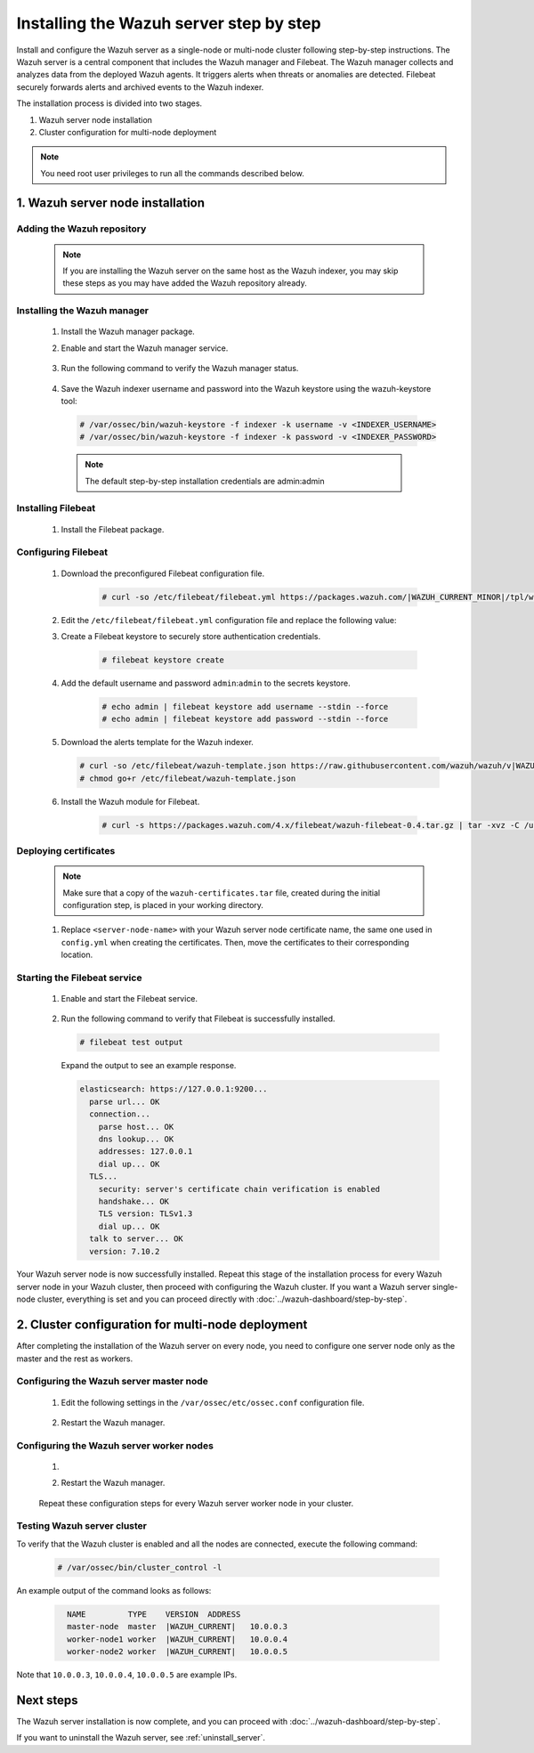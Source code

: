 .. Copyright (C) 2015, Wazuh, Inc.

.. meta::
   :description: The Wazuh server is in charge of analyzing the data received from the Wazuh agents. Install the Wazuh server in a single-node or multi-node configuration according to your environment needs.

Installing the Wazuh server step by step
========================================

Install and configure the Wazuh server as a single-node or multi-node cluster following step-by-step instructions. The Wazuh server is a central component that includes the Wazuh manager and Filebeat. The Wazuh manager collects and analyzes data from the deployed Wazuh agents. It triggers alerts when threats or anomalies are detected. Filebeat securely forwards alerts and archived events to the Wazuh indexer.

The installation process is divided into two stages.

#. Wazuh server node installation

#. Cluster configuration for multi-node deployment

.. note:: You need root user privileges to run all the commands described below.

1. Wazuh server node installation
----------------------------------
.. raw:: html

  <div class="accordion-section open">

Adding the Wazuh repository
^^^^^^^^^^^^^^^^^^^^^^^^^^^

  .. note::
    If you are installing the Wazuh server on the same host as the Wazuh indexer, you may skip these steps as you may have added the Wazuh repository already.

  ..
    Add the Wazuh repository to download the official Wazuh packages. As an alternative, you can download the Wazuh packages directly from :doc:`../packages-list`.

  .. tabs::


    .. group-tab:: Yum


      .. include:: /_templates/installations/common/yum/add-repository.rst



    .. group-tab:: APT


      .. include:: /_templates/installations/common/deb/add-repository.rst




Installing the Wazuh manager
^^^^^^^^^^^^^^^^^^^^^^^^^^^^

  #. Install the Wazuh manager package.

     .. tabs::

        .. group-tab:: Yum

           .. code-block:: console

              # yum -y install wazuh-manager|WAZUH_MANAGER_RPM_PKG_INSTALL|

        .. group-tab:: APT

           .. code-block:: console

              # apt-get -y install wazuh-manager|WAZUH_MANAGER_DEB_PKG_INSTALL|

  #. Enable and start the Wazuh manager service.

      .. include:: /_templates/installations/wazuh/common/enable_wazuh_manager_service.rst


  #. Run the following command to verify the Wazuh manager status.

      .. include:: /_templates/installations/wazuh/common/check_wazuh_manager.rst

  #. Save the Wazuh indexer username and password into the Wazuh keystore using the wazuh-keystore tool: 

    .. code-block:: console

       # /var/ossec/bin/wazuh-keystore -f indexer -k username -v <INDEXER_USERNAME>
       # /var/ossec/bin/wazuh-keystore -f indexer -k password -v <INDEXER_PASSWORD>   

    .. note:: The default step-by-step installation credentials are admin:admin

.. _wazuh_server_multi_node_filebeat:

Installing Filebeat
^^^^^^^^^^^^^^^^^^^

  #. Install the Filebeat package.

      .. tabs::


        .. group-tab:: Yum


          .. include:: /_templates/installations/filebeat/common/yum/install_filebeat.rst



        .. group-tab:: APT


          .. include:: /_templates/installations/filebeat/common/apt/install_filebeat.rst



Configuring Filebeat
^^^^^^^^^^^^^^^^^^^^

  #. Download the preconfigured Filebeat configuration file.

      .. code-block:: console

        # curl -so /etc/filebeat/filebeat.yml https://packages.wazuh.com/|WAZUH_CURRENT_MINOR|/tpl/wazuh/filebeat/filebeat.yml


  #. Edit the ``/etc/filebeat/filebeat.yml`` configuration file and replace the following value:

     .. include:: /_templates/installations/filebeat/opensearch/configure_filebeat.rst

  #. Create a Filebeat keystore to securely store authentication credentials.

      .. code-block:: console

        # filebeat keystore create

  #. Add the default username and password ``admin``:``admin`` to the secrets keystore.

      .. code-block:: console

        # echo admin | filebeat keystore add username --stdin --force
        # echo admin | filebeat keystore add password --stdin --force

  #. Download the alerts template for the Wazuh indexer.

     .. code-block:: console

        # curl -so /etc/filebeat/wazuh-template.json https://raw.githubusercontent.com/wazuh/wazuh/v|WAZUH_CURRENT|/extensions/elasticsearch/7.x/wazuh-template.json
        # chmod go+r /etc/filebeat/wazuh-template.json

  #. Install the Wazuh module for Filebeat.

      .. code-block:: console

        # curl -s https://packages.wazuh.com/4.x/filebeat/wazuh-filebeat-0.4.tar.gz | tar -xvz -C /usr/share/filebeat/module

Deploying certificates
^^^^^^^^^^^^^^^^^^^^^^

  .. note::
    Make sure that a copy of the ``wazuh-certificates.tar`` file, created during the initial configuration step, is placed in your working directory.

  #. Replace ``<server-node-name>`` with your Wazuh server node certificate name, the same one used in ``config.yml`` when creating the certificates. Then, move the certificates to their corresponding location.

      .. include:: /_templates/installations/filebeat/opensearch/copy_certificates_filebeat_wazuh_cluster.rst


Starting the Filebeat service
^^^^^^^^^^^^^^^^^^^^^^^^^^^^^

  #. Enable and start the Filebeat service.

      .. include:: /_templates/installations/filebeat/common/enable_filebeat.rst

  #. Run the following command to verify that Filebeat is successfully installed.

     .. code-block:: console

        # filebeat test output

     Expand the output to see an example response.

     .. code-block:: none
          :class: output accordion-output

          elasticsearch: https://127.0.0.1:9200...
            parse url... OK
            connection...
              parse host... OK
              dns lookup... OK
              addresses: 127.0.0.1
              dial up... OK
            TLS...
              security: server's certificate chain verification is enabled
              handshake... OK
              TLS version: TLSv1.3
              dial up... OK
            talk to server... OK
            version: 7.10.2


Your Wazuh server node is now successfully installed. Repeat this stage of the installation process for every Wazuh server node in your Wazuh cluster, then proceed with configuring the Wazuh cluster. If you want a Wazuh server single-node cluster, everything is set and you can proceed directly with :doc:`../wazuh-dashboard/step-by-step`.

2. Cluster configuration for multi-node deployment
--------------------------------------------------
.. raw:: html

  <div class="accordion-section">

After completing the installation of the Wazuh server on every node, you need to configure one server node only as the master and the rest as workers.

.. _wazuh_server_master_node:

Configuring the Wazuh server master node
^^^^^^^^^^^^^^^^^^^^^^^^^^^^^^^^^^^^^^^^

  #. Edit the following settings in the ``/var/ossec/etc/ossec.conf`` configuration file.

      .. include:: /_templates/installations/manager/configure_wazuh_master_node.rst

  #. Restart the Wazuh manager.

      .. include:: /_templates/installations/manager/restart_wazuh_manager.rst

.. _wazuh_server_worker_nodes:

Configuring the Wazuh server worker nodes
^^^^^^^^^^^^^^^^^^^^^^^^^^^^^^^^^^^^^^^^^

  #. .. include:: /_templates/installations/manager/configure_wazuh_worker_node.rst

  #. Restart the Wazuh manager.

      .. include:: /_templates/installations/manager/restart_wazuh_manager.rst

  Repeat these configuration steps for every Wazuh server worker node in your cluster.

Testing Wazuh server cluster
^^^^^^^^^^^^^^^^^^^^^^^^^^^^

To verify that the Wazuh cluster is enabled and all the nodes are connected, execute the following command:

  .. code-block:: console

    # /var/ossec/bin/cluster_control -l

An example output of the command looks as follows:

  .. code-block:: none
    :class: output

      NAME         TYPE    VERSION  ADDRESS
      master-node  master  |WAZUH_CURRENT|   10.0.0.3
      worker-node1 worker  |WAZUH_CURRENT|   10.0.0.4
      worker-node2 worker  |WAZUH_CURRENT|   10.0.0.5

Note that ``10.0.0.3``, ``10.0.0.4``, ``10.0.0.5`` are example IPs.

Next steps
----------

The Wazuh server installation is now complete, and you can proceed with :doc:`../wazuh-dashboard/step-by-step`.

If you want to uninstall the Wazuh server, see :ref:`uninstall_server`.
